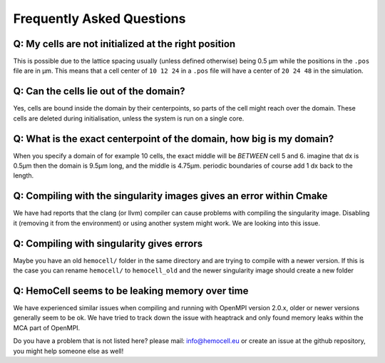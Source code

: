 Frequently Asked Questions
==========================

Q: My cells are not initialized at the right position
-----------------------------------------------------

This is possible due to the lattice spacing usually (unless defined otherwise)
being 0.5 µm while the positions in the ``.pos`` file are in µm. This means
that a cell center of ``10 12 24`` in a ``.pos`` file will have a center of
``20 24 48`` in the simulation.

Q: Can the cells lie out of the domain?
---------------------------------------

Yes, cells are bound inside the domain by their centerpoints, so parts of the
cell might reach over the domain. These cells are deleted during initialisation,
unless the system is run on a single core.


Q: What is the exact centerpoint of the domain, how big is my domain?
---------------------------------------------------------------------

When you specify a domain of for example 10 cells, the exact
middle will be *BETWEEN* cell 5 and 6. imagine that dx is 0.5µm then the domain
is 9.5µm long, and the middle is 4.75µm. periodic boundaries of course add 1 dx
back to the length.

Q: Compiling with the singularity images gives an error within Cmake
---------------------------------------------------------------------

We have had reports that the clang (or llvm) compiler can cause problems with
compiling the singularity image. Disabling it (removing it from the environment)
or using another system might work. We are looking into this issue.

Q: Compiling with singularity gives errors
------------------------------------------

Maybe you have an old ``hemocell/`` folder in the same directory and are trying to compile with a newer version. If this is the case you can rename ``hemocell/`` to ``hemocell_old`` and the newer singularity image should create a new folder 

Q: HemoCell seems to be leaking memory over time
------------------------------------------------

We have experienced similar issues when compiling and running with OpenMPI
version 2.0.x, older or newer versions generally seem to be ok. We have tried to
track down the issue with heaptrack and only found memory leaks within the MCA
part of OpenMPI.



Do you have a problem that is not listed here? please mail: info@hemocell.eu or create an issue at the github repository, you might help someone else as well!
